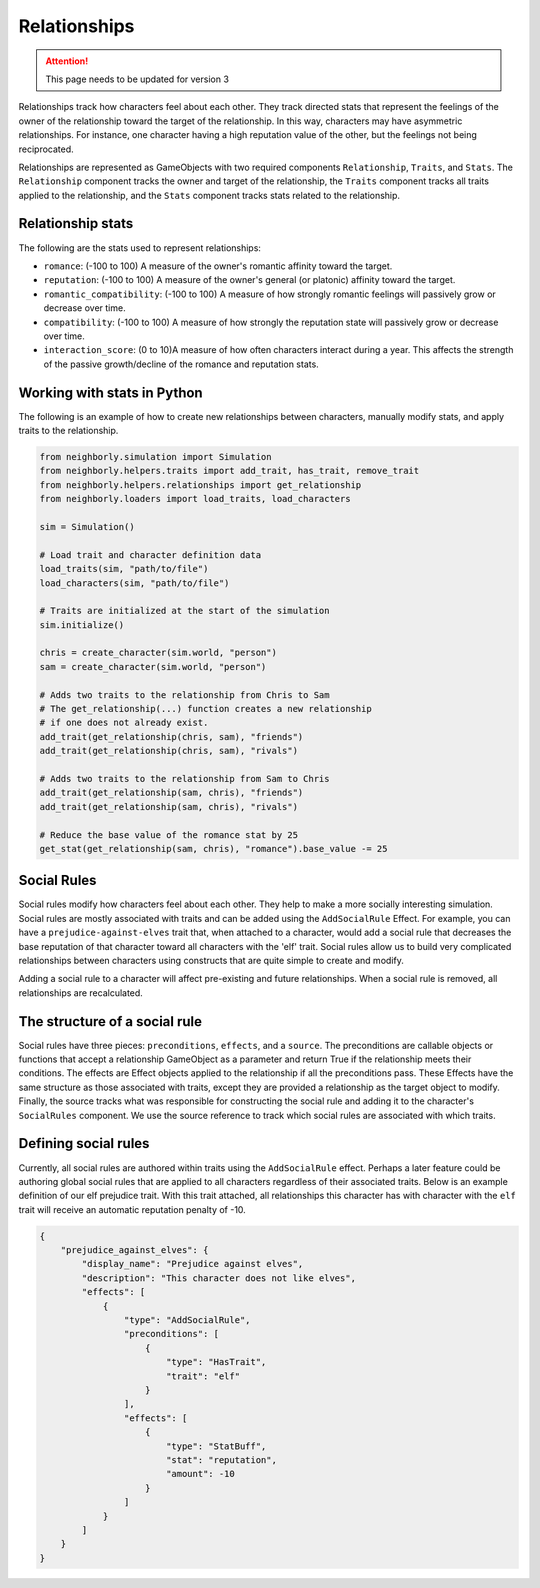 .. _relationships:

Relationships
=============

.. attention:: This page needs to be updated for version 3

Relationships track how characters feel about each other. They track directed stats that represent the feelings of the owner of the relationship toward the target of the relationship. In this way, characters may have asymmetric relationships. For instance, one character having a high reputation value of the other, but the feelings not being reciprocated.

Relationships are represented as GameObjects with two required components ``Relationship``, ``Traits``, and ``Stats``. The ``Relationship`` component tracks the owner and target of the relationship, the ``Traits`` component tracks all traits applied to the relationship, and the ``Stats`` component tracks stats related to the relationship.

Relationship stats
------------------

The following are the stats used to represent relationships:

- ``romance``: (-100 to 100) A measure of the owner's romantic affinity toward the target.
- ``reputation``: (-100 to 100) A measure of the owner's general (or platonic) affinity toward the target.
- ``romantic_compatibility``: (-100 to 100) A measure of how strongly romantic feelings will passively grow or decrease over time.
- ``compatibility``: (-100 to 100) A measure of how strongly the reputation state will passively grow or decrease over time.
- ``interaction_score``: (0 to 10)A measure of how often characters interact during a year. This affects the strength of the passive growth/decline of the romance and reputation stats.

Working with stats in Python
----------------------------

The following is an example of how to create new relationships between characters, manually modify stats, and apply traits to the relationship.

.. code-block:: python

    from neighborly.simulation import Simulation
    from neighborly.helpers.traits import add_trait, has_trait, remove_trait
    from neighborly.helpers.relationships import get_relationship
    from neighborly.loaders import load_traits, load_characters

    sim = Simulation()

    # Load trait and character definition data
    load_traits(sim, "path/to/file")
    load_characters(sim, "path/to/file")

    # Traits are initialized at the start of the simulation
    sim.initialize()

    chris = create_character(sim.world, "person")
    sam = create_character(sim.world, "person")

    # Adds two traits to the relationship from Chris to Sam
    # The get_relationship(...) function creates a new relationship
    # if one does not already exist.
    add_trait(get_relationship(chris, sam), "friends")
    add_trait(get_relationship(chris, sam), "rivals")

    # Adds two traits to the relationship from Sam to Chris
    add_trait(get_relationship(sam, chris), "friends")
    add_trait(get_relationship(sam, chris), "rivals")

    # Reduce the base value of the romance stat by 25
    get_stat(get_relationship(sam, chris), "romance").base_value -= 25

Social Rules
------------

Social rules modify how characters feel about each other. They help to make a more socially interesting simulation. Social rules are mostly associated with traits and can be added using the ``AddSocialRule`` Effect. For example, you can have a ``prejudice-against-elves`` trait that, when attached to a character, would add a social rule that decreases the base reputation of that character toward all characters with the 'elf' trait. Social rules allow us to build very complicated relationships between characters using constructs that are quite simple to create and modify.

Adding a social rule to a character will affect pre-existing and future relationships. When a social rule is removed, all relationships are recalculated.

The structure of a social rule
------------------------------

Social rules have three pieces: ``preconditions``, ``effects``, and a ``source``. The preconditions are callable objects or functions that accept a relationship GameObject as a parameter and return True if the relationship meets their conditions. The effects are Effect objects applied to the relationship if all the preconditions pass. These Effects have the same structure as those associated with traits, except they are provided a relationship as the target object to modify. Finally, the source tracks what was responsible for constructing the social rule and adding it to the character's ``SocialRules`` component. We use the source reference to track which social rules are associated with which traits.

Defining social rules
---------------------

Currently, all social rules are authored within traits using the ``AddSocialRule`` effect. Perhaps a later feature could be authoring global social rules that are applied to all characters regardless of their associated traits. Below is an example definition of our elf prejudice trait. With this trait attached, all relationships this character has with character with the ``elf`` trait will receive an automatic reputation penalty of -10.

.. code-block:: json

    {
        "prejudice_against_elves": {
            "display_name": "Prejudice against elves",
            "description": "This character does not like elves",
            "effects": [
                {
                    "type": "AddSocialRule",
                    "preconditions": [
                        {
                            "type": "HasTrait",
                            "trait": "elf"
                        }
                    ],
                    "effects": [
                        {
                            "type": "StatBuff",
                            "stat": "reputation",
                            "amount": -10
                        }
                    ]
                }
            ]
        }
    }
